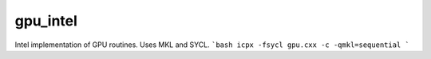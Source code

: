 =========
gpu_intel
=========

Intel implementation of GPU routines. Uses MKL and SYCL.
```bash
icpx -fsycl gpu.cxx -c -qmkl=sequential
```
